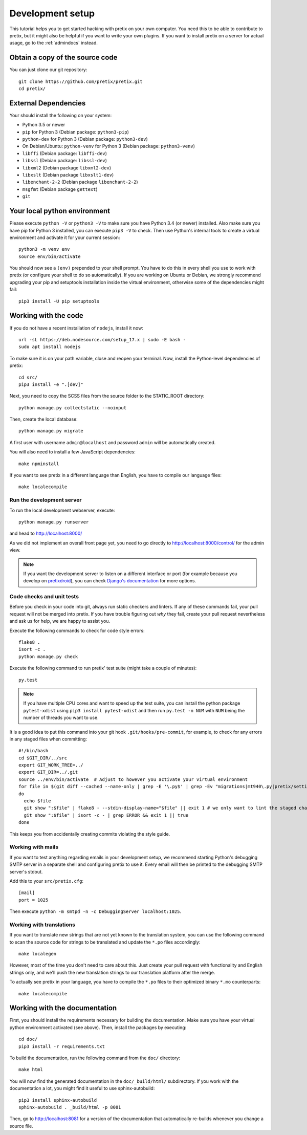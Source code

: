 .. _`devsetup`:

Development setup
=================

This tutorial helps you to get started hacking with pretix on your own computer. You need this to
be able to contribute to pretix, but it might also be helpful if you want to write your own plugins.
If you want to install pretix on a server for actual usage, go to the :ref:`admindocs` instead.

Obtain a copy of the source code
--------------------------------
You can just clone our git repository::

    git clone https://github.com/pretix/pretix.git
    cd pretix/

External Dependencies
---------------------
Your should install the following on your system:

* Python 3.5 or newer
* ``pip`` for Python 3 (Debian package: ``python3-pip``)
* ``python-dev`` for Python 3 (Debian package: ``python3-dev``)
* On Debian/Ubuntu: ``python-venv`` for Python 3 (Debian package: ``python3-venv``)
* ``libffi`` (Debian package: ``libffi-dev``)
* ``libssl`` (Debian package: ``libssl-dev``)
* ``libxml2`` (Debian package ``libxml2-dev``)
* ``libxslt`` (Debian package ``libxslt1-dev``)
* ``libenchant-2-2`` (Debian package ``libenchant-2-2``)
* ``msgfmt`` (Debian package ``gettext``)
* ``git``

Your local python environment
-----------------------------

Please execute ``python -V`` or ``python3 -V`` to make sure you have Python 3.4
(or newer) installed. Also make sure you have pip for Python 3 installed, you can
execute ``pip3 -V`` to check. Then use Python's internal tools to create a virtual
environment and activate it for your current session::

    python3 -m venv env
    source env/bin/activate

You should now see a ``(env)`` prepended to your shell prompt. You have to do this
in every shell you use to work with pretix (or configure your shell to do so
automatically). If you are working on Ubuntu or Debian, we strongly recommend upgrading
your pip and setuptools installation inside the virtual environment, otherwise some of
the dependencies might fail::

    pip3 install -U pip setuptools

Working with the code
---------------------
If you do not have a recent installation of ``nodejs``, install it now::

    url -sL https://deb.nodesource.com/setup_17.x | sudo -E bash -
    sudo apt install nodejs

To make sure it is on your path variable, close and reopen your terminal. Now, install the Python-level dependencies of pretix::

    cd src/
    pip3 install -e ".[dev]"

Next, you need to copy the SCSS files from the source folder to the STATIC_ROOT directory::

    python manage.py collectstatic --noinput

Then, create the local database::

    python manage.py migrate

A first user with username ``admin@localhost`` and password ``admin`` will be automatically
created.

You will also need to install a few JavaScript dependencies::

    make npminstall

If you want to see pretix in a different language than English, you have to compile our language
files::

    make localecompile

Run the development server
^^^^^^^^^^^^^^^^^^^^^^^^^^
To run the local development webserver, execute::

    python manage.py runserver

and head to http://localhost:8000/

As we did not implement an overall front page yet, you need to go directly to
http://localhost:8000/control/ for the admin view.

.. note:: If you want the development server to listen on a different interface or
          port (for example because you develop on `pretixdroid`_), you can check
          `Django's documentation`_ for more options.

.. _`checksandtests`:

Code checks and unit tests
^^^^^^^^^^^^^^^^^^^^^^^^^^
Before you check in your code into git, always run static checkers and linters. If any of these commands fail,
your pull request will not be merged into pretix. If you have trouble figuring out *why* they fail, create your
pull request nevertheless and ask us for help, we are happy to assist you.

Execute the following commands to check for code style errors::

    flake8 .
    isort -c .
    python manage.py check

Execute the following command to run pretix' test suite (might take a couple of minutes)::

    py.test

.. note:: If you have multiple CPU cores and want to speed up the test suite, you can install the python
          package ``pytest-xdist`` using ``pip3 install pytest-xdist`` and then run ``py.test -n NUM`` with
          ``NUM`` being the number of threads you want to use.

It is a good idea to put this command into your git hook ``.git/hooks/pre-commit``,
for example, to check for any errors in any staged files when committing::

    #!/bin/bash
    cd $GIT_DIR/../src
    export GIT_WORK_TREE=../
    export GIT_DIR=../.git
    source ../env/bin/activate  # Adjust to however you activate your virtual environment
    for file in $(git diff --cached --name-only | grep -E '\.py$' | grep -Ev "migrations|mt940\.py|pretix/settings\.py|make_testdata\.py|testutils/settings\.py|tests/settings\.py|pretix/base/models/__init__\.py|.*_pb2\.py")
    do
      echo $file
      git show ":$file" | flake8 - --stdin-display-name="$file" || exit 1 # we only want to lint the staged changes, not any un-staged changes
      git show ":$file" | isort -c - | grep ERROR && exit 1 || true
    done



This keeps you from accidentally creating commits violating the style guide.

Working with mails
^^^^^^^^^^^^^^^^^^
If you want to test anything regarding emails in your development setup, we recommend
starting Python's debugging SMTP server in a separate shell and configuring pretix to use it.
Every email will then be printed to the debugging SMTP server's stdout.

Add this to your ``src/pretix.cfg``::

    [mail]
    port = 1025

Then execute ``python -m smtpd -n -c DebuggingServer localhost:1025``.

Working with translations
^^^^^^^^^^^^^^^^^^^^^^^^^
If you want to translate new strings that are not yet known to the translation system,
you can use the following command to scan the source code for strings to be translated
and update the ``*.po`` files accordingly::

    make localegen

However, most of the time you don't need to care about this. Just create your pull request
with functionality and English strings only, and we'll push the new translation strings
to our translation platform after the merge.

To actually see pretix in your language, you have to compile the ``*.po`` files to their
optimized binary ``*.mo`` counterparts::

    make localecompile


Working with the documentation
------------------------------
First, you should install the requirements necessary for building the documentation.
Make sure you have your virtual python environment activated (see above). Then, install the
packages by executing::

    cd doc/
    pip3 install -r requirements.txt

To build the documentation, run the following command from the ``doc/`` directory::

    make html

You will now find the generated documentation in the ``doc/_build/html/`` subdirectory. If you work
with the documentation a lot, you might find it useful to use sphinx-autobuild::

    pip3 install sphinx-autobuild
    sphinx-autobuild . _build/html -p 8081

Then, go to http://localhost:8081 for a version of the documentation that automatically re-builds
whenever you change a source file.

.. _Django's documentation: https://docs.djangoproject.com/en/1.11/ref/django-admin/#runserver
.. _pretixdroid: https://github.com/pretix/pretixdroid
